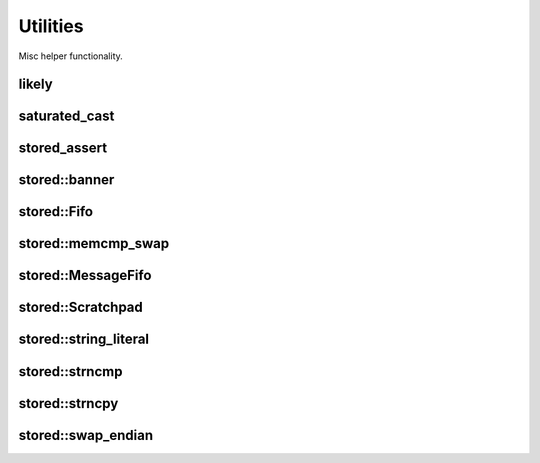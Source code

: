 ﻿Utilities
=========

Misc helper functionality.


likely
------

.. doxygendefine:: likely

.. doxygendefine:: unlikely

saturated_cast
--------------

.. doxygenfunction:: saturated_cast

stored_assert
-------------

.. doxygendefine:: stored_assert

stored::banner
--------------

.. doxygenfunction:: stored::banner

stored::Fifo
------------

.. doxygenclass:: stored::Fifo

stored::memcmp_swap
-------------------

.. doxygenfunction:: stored::memcmp_swap

.. doxygenfunction:: stored::memcpy_swap

stored::MessageFifo
-------------------

.. doxygenclass:: stored::MessageFifo

stored::Scratchpad
------------------

.. doxygenclass:: stored::ScratchPad

stored::string_literal
----------------------

.. doxygenfunction:: stored::string_literal

stored::strncmp
---------------

.. doxygenfunction:: stored::strncmp

stored::strncpy
---------------

.. doxygenfunction:: stored::strncpy

stored::swap_endian
-------------------

.. doxygenfunction:: stored::swap_endian(T value) noexcept

.. doxygenfunction:: stored::swap_endian(void *buffer, size_t len) noexcept
.. dummy*
